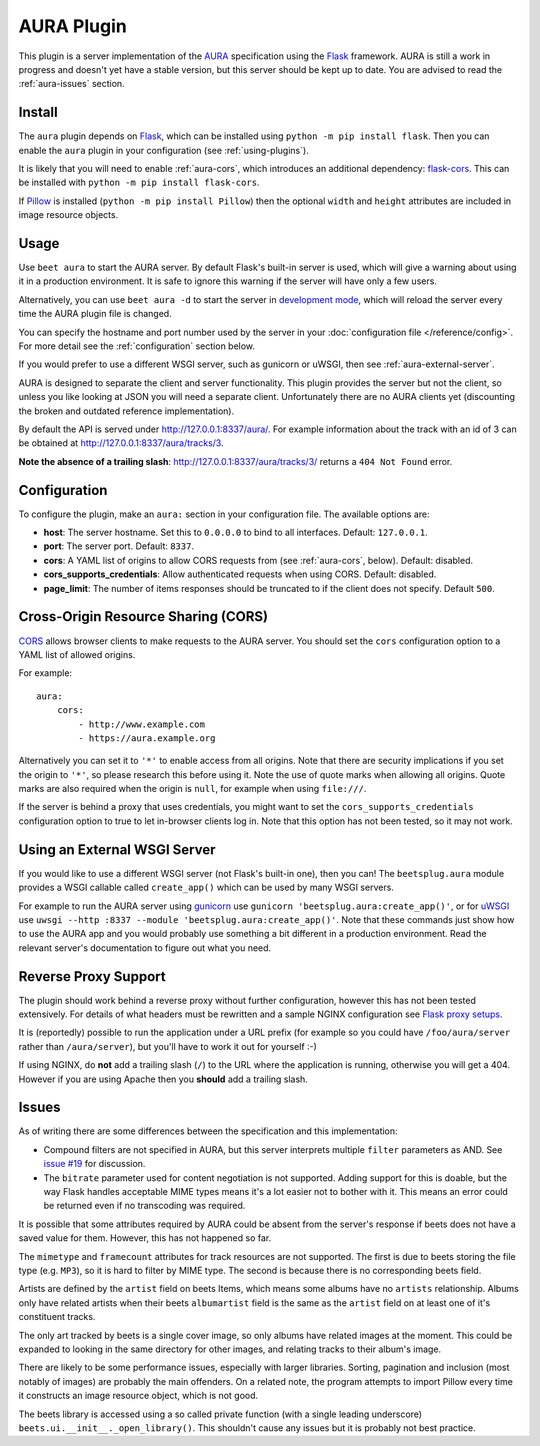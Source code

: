 AURA Plugin
===========

This plugin is a server implementation of the `AURA`_ specification using the
`Flask`_ framework. AURA is still a work in progress and doesn't yet have a
stable version, but this server should be kept up to date. You are advised to
read the :ref:`aura-issues` section.

.. _AURA: https://auraspec.readthedocs.io
.. _Flask: https://palletsprojects.com/p/flask/

Install
-------

The ``aura`` plugin depends on `Flask`_, which can be installed using
``python -m pip install flask``. Then you can enable the ``aura`` plugin in
your configuration (see :ref:`using-plugins`).

It is likely that you will need to enable :ref:`aura-cors`, which introduces
an additional dependency: `flask-cors`_. This can be installed with
``python -m pip install flask-cors``.

If `Pillow`_ is installed (``python -m pip install Pillow``) then the optional
``width`` and ``height`` attributes are included in image resource objects.

.. _flask-cors: https://flask-cors.readthedocs.io
.. _Pillow: https://pillow.readthedocs.io


Usage
-----

Use ``beet aura`` to start the AURA server.
By default Flask's built-in server is used, which will give a warning about
using it in a production environment. It is safe to ignore this warning if the
server will have only a few users.

Alternatively, you can use ``beet aura -d`` to start the server in
`development mode`_, which will reload the server every time the AURA plugin
file is changed.

You can specify the hostname and port number used by the server in your
:doc:`configuration file </reference/config>`. For more detail see the
:ref:`configuration` section below.

If you would prefer to use a different WSGI server, such as gunicorn or uWSGI,
then see :ref:`aura-external-server`.

AURA is designed to separate the client and server functionality. This plugin
provides the server but not the client, so unless you like looking at JSON you
will need a separate client. Unfortunately there are no AURA clients yet
(discounting the broken and outdated reference implementation).

By default the API is served under http://127.0.0.1:8337/aura/. For example
information about the track with an id of 3 can be obtained at
http://127.0.0.1:8337/aura/tracks/3.

**Note the absence of a trailing slash**:
http://127.0.0.1:8337/aura/tracks/3/ returns a ``404 Not Found`` error.

.. _development mode: https://flask.palletsprojects.com/en/1.1.x/server


.. _configuration:

Configuration
-------------

To configure the plugin, make an ``aura:`` section in your
configuration file. The available options are:

- **host**: The server hostname. Set this to ``0.0.0.0`` to bind to all
  interfaces. Default: ``127.0.0.1``.
- **port**: The server port.
  Default: ``8337``.
- **cors**: A YAML list of origins to allow CORS requests from (see
  :ref:`aura-cors`, below).
  Default: disabled.
- **cors_supports_credentials**: Allow authenticated requests when using CORS.
  Default: disabled.
- **page_limit**: The number of items responses should be truncated to if the
  client does not specify. Default ``500``.


.. _aura-cors:

Cross-Origin Resource Sharing (CORS)
------------------------------------

`CORS`_ allows browser clients to make requests to the AURA server. You should
set the ``cors`` configuration option to a YAML list of allowed origins.

For example::

    aura:
        cors:
            - http://www.example.com
            - https://aura.example.org

Alternatively you can set it to ``'*'`` to enable access from all origins.
Note that there are security implications if you set the origin to ``'*'``,
so please research this before using it. Note the use of quote marks when
allowing all origins. Quote marks are also required when the origin is
``null``, for example when using ``file:///``.

If the server is behind a proxy that uses credentials, you might want to set
the ``cors_supports_credentials`` configuration option to true to let
in-browser clients log in. Note that this option has not been tested, so it
may not work.

.. _CORS: https://en.wikipedia.org/wiki/Cross-origin_resource_sharing


.. _aura-external-server:

Using an External WSGI Server
-----------------------------

If you would like to use a different WSGI server (not Flask's built-in one),
then you can! The ``beetsplug.aura`` module provides a WSGI callable called
``create_app()`` which can be used by many WSGI servers.

For example to run the AURA server using `gunicorn`_ use
``gunicorn 'beetsplug.aura:create_app()'``, or for `uWSGI`_ use
``uwsgi --http :8337 --module 'beetsplug.aura:create_app()'``.
Note that these commands just show how to use the AURA app and you would
probably use something a bit different in a production environment. Read the
relevant server's documentation to figure out what you need.

.. _gunicorn: https://gunicorn.org
.. _uWSGI: https://uwsgi-docs.readthedocs.io


Reverse Proxy Support
---------------------

The plugin should work behind a reverse proxy without further configuration,
however this has not been tested extensively. For details of what headers must
be rewritten and a sample NGINX configuration see `Flask proxy setups`_.

It is (reportedly) possible to run the application under a URL prefix (for
example so you could have ``/foo/aura/server`` rather than ``/aura/server``),
but you'll have to work it out for yourself :-)

If using NGINX, do **not** add a trailing slash (``/``) to the URL where the
application is running, otherwise you will get a 404. However if you are using
Apache then you **should** add a trailing slash.

.. _Flask proxy setups: https://flask.palletsprojects.com/en/1.1.x/deploying/wsgi-standalone/#proxy-setups


.. _aura-issues:

Issues
------

As of writing there are some differences between the specification and this
implementation:

- Compound filters are not specified in AURA, but this server interprets
  multiple ``filter`` parameters as AND. See `issue #19`_ for discussion.
- The ``bitrate`` parameter used for content negotiation is not supported.
  Adding support for this is doable, but the way Flask handles acceptable MIME
  types means it's a lot easier not to bother with it. This means an error
  could be returned even if no transcoding was required.

It is possible that some attributes required by AURA could be absent from the
server's response if beets does not have a saved value for them. However, this
has not happened so far.

The ``mimetype`` and ``framecount`` attributes for track resources are not
supported. The first is due to beets storing the file type (e.g. ``MP3``), so
it is hard to filter by MIME type. The second is because there is no
corresponding beets field.

Artists are defined by the ``artist`` field on beets Items, which means some
albums have no ``artists`` relationship. Albums only have related artists
when their beets ``albumartist`` field is the same as the ``artist`` field on
at least one of it's constituent tracks.

The only art tracked by beets is a single cover image, so only albums have
related images at the moment. This could be expanded to looking in the same
directory for other images, and relating tracks to their album's image.

There are likely to be some performance issues, especially with larger
libraries. Sorting, pagination and inclusion (most notably of images) are
probably the main offenders. On a related note, the program attempts to import
Pillow every time it constructs an image resource object, which is not good.

The beets library is accessed using a so called private function (with a single
leading underscore) ``beets.ui.__init__._open_library()``. This shouldn't cause
any issues but it is probably not best practice.

.. _issue #19: https://github.com/beetbox/aura/issues/19
